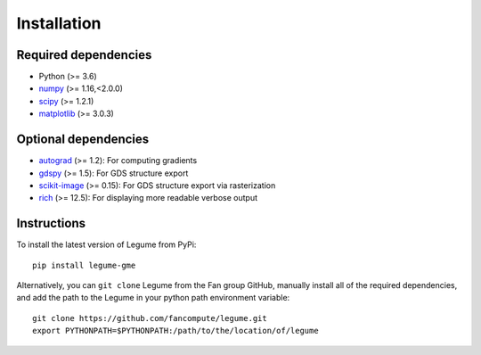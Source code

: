 Installation
============

Required dependencies
---------------------

- Python (>= 3.6)
- `numpy <http://www.numpy.org/>`__ (>= 1.16,<2.0.0)
- `scipy <http://www.scipy.org/>`__ (>= 1.2.1)
- `matplotlib <http://www.matplotlib.org/>`__ (>= 3.0.3)

Optional dependencies
---------------------

- `autograd <https://github.com/HIPS/autograd>`__ (>= 1.2): For computing gradients
- `gdspy <https://gdspy.readthedocs.io/>`__ (>= 1.5): For GDS structure export
- `scikit-image <https://scikit-image.org/>`__ (>= 0.15): For GDS structure export via rasterization
- `rich <https://rich.readthedocs.io/en/latest/introduction.html>`__ (>= 12.5): For displaying more readable verbose output

Instructions
------------

To install the latest version of Legume from PyPi::

    pip install legume-gme

Alternatively, you can ``git clone`` Legume from the Fan group GitHub, manually install all of the required dependencies, and add the path to the Legume in your python path environment variable::

    git clone https://github.com/fancompute/legume.git
    export PYTHONPATH=$PYTHONPATH:/path/to/the/location/of/legume